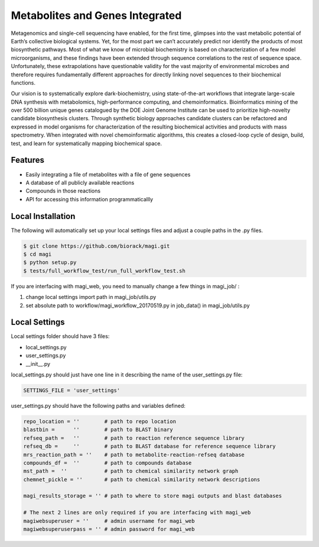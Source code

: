 Metabolites and Genes Integrated
================================

Metagenomics and single-cell sequencing have enabled, for the first time, glimpses into the vast metabolic potential of Earth’s collective biological systems.  Yet, for the most part we can’t accurately predict nor identify the products of most biosynthetic pathways. Most of what we know of microbial biochemistry is based on characterization of a few model microorganisms, and these findings have been extended through sequence correlations to the rest of sequence space. Unfortunately, these extrapolations have questionable validity for the vast majority of environmental microbes and therefore requires fundamentally different approaches for directly linking novel sequences to their biochemical functions.

Our vision is to systematically explore dark-biochemistry, using state-of-the-art workflows that integrate large-scale DNA synthesis with metabolomics, high-performance computing, and chemoinformatics.  Bioinformatics mining of the over 500 billion unique genes catalogued by the DOE Joint Genome Institute can be used to prioritize high-novelty candidate biosynthesis clusters. Through synthetic biology approaches candidate clusters can be refactored and expressed in model organisms for characterization of the resulting biochemical activities and products with mass spectrometry. When integrated with novel chemoinformatic algorithms, this creates a closed-loop cycle of design, build, test, and learn for systematically mapping biochemical space.  


Features
--------
- Easily integrating a file of metabolites with a file of gene sequences
- A database of all publicly available reactions
- Compounds in those reactions
- API for accessing this information programmaticallly

Local Installation
------------------
The following will automatically set up your local settings files and adjust a couple paths in the .py files.

.. code:: bash

	$ git clone https://github.com/biorack/magi.git
	$ cd magi
	$ python setup.py
	$ tests/full_workflow_test/run_full_workflow_test.sh

If you are interfacing with magi_web, you need to manually change a few things in magi_job/ :

#. change local settings import path in magi_job/utils.py
#. set absolute path to workflow/magi_workflow_20170519.py in job_data() in magi_job/utils.py

Local Settings
--------------
Local settings folder should have 3 files:

- local_settings.py
- user_settings.py
- __init__.py

local_settings.py should just have one line in it describing the name of the user_settings.py file:

.. code:: python

    SETTINGS_FILE = 'user_settings'

user_settings.py should have the following paths and variables defined:

.. code:: python

 repo_location = ''        # path to repo location
 blastbin =      ''        # path to BLAST binary
 refseq_path =   ''        # path to reaction reference sequence library
 refseq_db =     ''        # path to BLAST database for reference sequence library
 mrs_reaction_path = ''    # path to metabolite-reaction-refseq database
 compounds_df =  ''        # path to compounds database
 mst_path =  ''            # path to chemical similarity network graph
 chemnet_pickle = ''       # path to chemical similarity network descriptions

 magi_results_storage = '' # path to where to store magi outputs and blast databases
 
 # The next 2 lines are only required if you are interfacing with magi_web
 magiwebsuperuser = ''     # admin username for magi_web
 magiwebsuperuserpass = '' # admin password for magi_web

